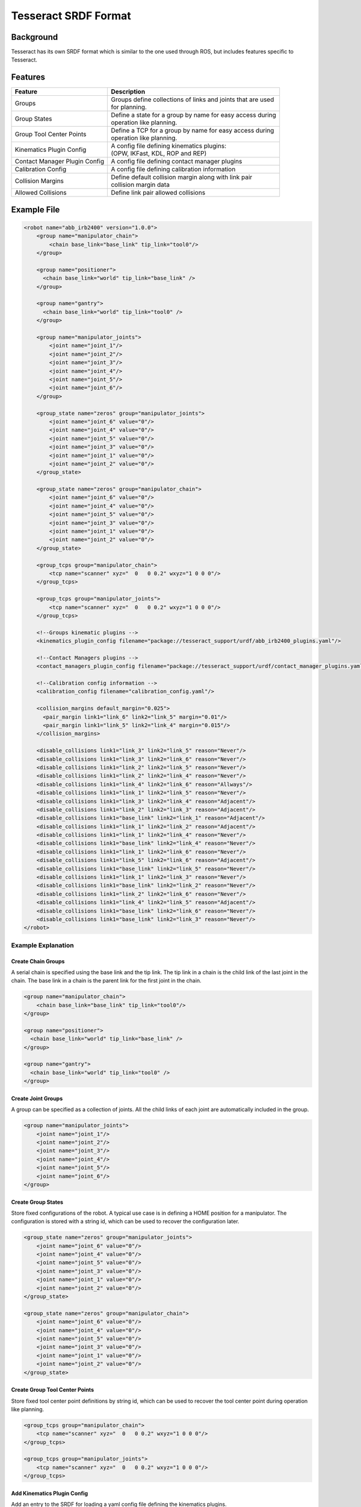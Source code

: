 *********************
Tesseract SRDF Format
*********************

Background
==========
Tesseract has its own SRDF format which is similar to the one used through ROS, but includes features specific to Tesseract.


Features
========

================================  ===========
Feature                           Description
================================  ===========
Groups                            | Groups define collections of links and joints that are used
                                  | for planning.
Group States                      | Define a state for a group by name for easy access during
                                  | operation like planning.
Group Tool Center Points          | Define a TCP for a group by name for easy access during
                                  | operation like planning.
Kinematics Plugin Config          | A config file defining kinematics plugins:
                                  | (OPW, IKFast, KDL, ROP and REP)
Contact Manager Plugin Config     | A config file defining contact manager plugins
Calibration Config                | A config file defining calibration information
Collision Margins                 | Define default collision margin along with link pair
                                  | collision margin data
Allowed Collisions                | Define link pair allowed collisions
================================  ===========


Example File
============

.. code-block:: xml

   <robot name="abb_irb2400" version="1.0.0">
       <group name="manipulator_chain">
           <chain base_link="base_link" tip_link="tool0"/>
       </group>

       <group name="positioner">
         <chain base_link="world" tip_link="base_link" />
       </group>

       <group name="gantry">
         <chain base_link="world" tip_link="tool0" />
       </group>

       <group name="manipulator_joints">
           <joint name="joint_1"/>
           <joint name="joint_2"/>
           <joint name="joint_3"/>
           <joint name="joint_4"/>
           <joint name="joint_5"/>
           <joint name="joint_6"/>
       </group>

       <group_state name="zeros" group="manipulator_joints">
           <joint name="joint_6" value="0"/>
           <joint name="joint_4" value="0"/>
           <joint name="joint_5" value="0"/>
           <joint name="joint_3" value="0"/>
           <joint name="joint_1" value="0"/>
           <joint name="joint_2" value="0"/>
       </group_state>

       <group_state name="zeros" group="manipulator_chain">
           <joint name="joint_6" value="0"/>
           <joint name="joint_4" value="0"/>
           <joint name="joint_5" value="0"/>
           <joint name="joint_3" value="0"/>
           <joint name="joint_1" value="0"/>
           <joint name="joint_2" value="0"/>
       </group_state>

       <group_tcps group="manipulator_chain">
           <tcp name="scanner" xyz="  0   0 0.2" wxyz="1 0 0 0"/>
       </group_tcps>

       <group_tcps group="manipulator_joints">
           <tcp name="scanner" xyz="  0   0 0.2" wxyz="1 0 0 0"/>
       </group_tcps>

       <!--Groups kinematic plugins -->
       <kinematics_plugin_config filename="package://tesseract_support/urdf/abb_irb2400_plugins.yaml"/>

       <!--Contact Managers plugins -->
       <contact_managers_plugin_config filename="package://tesseract_support/urdf/contact_manager_plugins.yaml"/>

       <!--Calibration config information -->
       <calibration_config filename="calibration_config.yaml"/>

       <collision_margins default_margin="0.025">
         <pair_margin link1="link_6" link2="link_5" margin="0.01"/>
         <pair_margin link1="link_5" link2="link_4" margin="0.015"/>
       </collision_margins>

       <disable_collisions link1="link_3" link2="link_5" reason="Never"/>
       <disable_collisions link1="link_3" link2="link_6" reason="Never"/>
       <disable_collisions link1="link_2" link2="link_5" reason="Never"/>
       <disable_collisions link1="link_2" link2="link_4" reason="Never"/>
       <disable_collisions link1="link_4" link2="link_6" reason="Allways"/>
       <disable_collisions link1="link_1" link2="link_5" reason="Never"/>
       <disable_collisions link1="link_3" link2="link_4" reason="Adjacent"/>
       <disable_collisions link1="link_2" link2="link_3" reason="Adjacent"/>
       <disable_collisions link1="base_link" link2="link_1" reason="Adjacent"/>
       <disable_collisions link1="link_1" link2="link_2" reason="Adjacent"/>
       <disable_collisions link1="link_1" link2="link_4" reason="Never"/>
       <disable_collisions link1="base_link" link2="link_4" reason="Never"/>
       <disable_collisions link1="link_1" link2="link_6" reason="Never"/>
       <disable_collisions link1="link_5" link2="link_6" reason="Adjacent"/>
       <disable_collisions link1="base_link" link2="link_5" reason="Never"/>
       <disable_collisions link1="link_1" link2="link_3" reason="Never"/>
       <disable_collisions link1="base_link" link2="link_2" reason="Never"/>
       <disable_collisions link1="link_2" link2="link_6" reason="Never"/>
       <disable_collisions link1="link_4" link2="link_5" reason="Adjacent"/>
       <disable_collisions link1="base_link" link2="link_6" reason="Never"/>
       <disable_collisions link1="base_link" link2="link_3" reason="Never"/>
   </robot>

Example Explanation
-------------------

Create Chain Groups
^^^^^^^^^^^^^^^^^^^

A serial chain is specified using the base link and the tip link. The tip link in a chain is the child link of the last joint in the chain. The base link in a chain is the parent link for the first joint in the chain.

.. code-block:: xml

   <group name="manipulator_chain">
       <chain base_link="base_link" tip_link="tool0"/>
   </group>

   <group name="positioner">
     <chain base_link="world" tip_link="base_link" />
   </group>

   <group name="gantry">
     <chain base_link="world" tip_link="tool0" />
   </group>


Create Joint Groups
^^^^^^^^^^^^^^^^^^^

A group can be specified as a collection of joints. All the child links of each joint are automatically included in the group.

.. code-block:: xml

   <group name="manipulator_joints">
       <joint name="joint_1"/>
       <joint name="joint_2"/>
       <joint name="joint_3"/>
       <joint name="joint_4"/>
       <joint name="joint_5"/>
       <joint name="joint_6"/>
   </group>


Create Group States
^^^^^^^^^^^^^^^^^^^

Store fixed configurations of the robot. A typical use case is in defining a HOME position for a manipulator. The configuration is stored with a string id, which can be used to recover the configuration later.

.. code-block:: xml

   <group_state name="zeros" group="manipulator_joints">
       <joint name="joint_6" value="0"/>
       <joint name="joint_4" value="0"/>
       <joint name="joint_5" value="0"/>
       <joint name="joint_3" value="0"/>
       <joint name="joint_1" value="0"/>
       <joint name="joint_2" value="0"/>
   </group_state>

   <group_state name="zeros" group="manipulator_chain">
       <joint name="joint_6" value="0"/>
       <joint name="joint_4" value="0"/>
       <joint name="joint_5" value="0"/>
       <joint name="joint_3" value="0"/>
       <joint name="joint_1" value="0"/>
       <joint name="joint_2" value="0"/>
   </group_state>


Create Group Tool Center Points
^^^^^^^^^^^^^^^^^^^^^^^^^^^^^^^

Store fixed tool center point definitions by string id, which can be used to recover the tool center point during operation like planning.

.. code-block:: xml

   <group_tcps group="manipulator_chain">
       <tcp name="scanner" xyz="  0   0 0.2" wxyz="1 0 0 0"/>
   </group_tcps>

   <group_tcps group="manipulator_joints">
       <tcp name="scanner" xyz="  0   0 0.2" wxyz="1 0 0 0"/>
   </group_tcps>


Add Kinematics Plugin Config
^^^^^^^^^^^^^^^^^^^^^^^^^^^^

Add an entry to the SRDF for loading a yaml config file defining the kinematics plugins.

.. Note::

   Reference the `kinematics documentation <tesseract_kinematics_doc.html#kinematics-plugin-config>`_ on the creation of the yaml file.

.. code-block:: xml

   <kinematics_plugin_config filename="kinematics_plugin_config.yaml"/>


Add Contact Manager Plugin Config
^^^^^^^^^^^^^^^^^^^^^^^^^^^^^^^^^

Add an entry to the SRDF for loading a yaml config file defining the contact manager plugins.

.. Note::

   Reference the `collision documentation <tesseract_collision_doc.html#contact-manager-plugin-config>`_ on the creation of the yaml file.

.. code-block:: xml

   <contact_managers_plugin_config filename="contact_managers_plugin_config.yaml"/>

Add Calibration Config
^^^^^^^^^^^^^^^^^^^^^^

Add an entry to the SRDF for loading a yaml config file defining the calibration information. The config file defines new origin for joints.

.. code-block:: xml

   <calibration_config filename="calibration_config.yaml"/>


Example Config File: `calibration_config.yaml`

.. code-block:: yaml

   calibration:
     joints:
       joint_1:
         position:
           x: 1
           y: 2
           z: 3
         orientation:
           x: 0
           y: 0
           z: 0
           w: 1
       joint_2:
         position:
           x: 4
           y: 5
           z: 6
         orientation:
           x: 0
           y: 0
           z: 0
           w: 1


Define Collision Margin Data
^^^^^^^^^^^^^^^^^^^^^^^^^^^^

In most industrial applications a single contact margin distance is not sutable because there are objects that constantly work within close proximity. This would limit the contact distance to be smaller than desired for other links allowing all objects to operate close to one another. The Tesseract contact checkers allow for a default margin to be defined along with link pair collision margins elimating this issue. This is configurable from within the SRDF file shown below.

.. code-block:: xml

   <collision_margins default_margin="0.025">
     <pair_margin link1="link_6" link2="link_5" margin="0.01"/>
     <pair_margin link1="link_5" link2="link_4" margin="0.015"/>
   </collision_margins>


Define Allowed Collision
^^^^^^^^^^^^^^^^^^^^^^^^

Define link pairs that are allowed to be in collision with each other. This is used during contact checking to avoid checking links that are allowed to be in collision and contact data should not be calculated.

.. code-block:: xml

   <disable_collisions link1="link_3" link2="link_5" reason="Never"/>
   <disable_collisions link1="link_3" link2="link_6" reason="Never"/>
   <disable_collisions link1="link_2" link2="link_5" reason="Never"/>
   <disable_collisions link1="link_2" link2="link_4" reason="Never"/>
   <disable_collisions link1="link_4" link2="link_6" reason="Allways"/>
   <disable_collisions link1="link_1" link2="link_5" reason="Never"/>
   <disable_collisions link1="link_3" link2="link_4" reason="Adjacent"/>
   <disable_collisions link1="link_2" link2="link_3" reason="Adjacent"/>
   <disable_collisions link1="base_link" link2="link_1" reason="Adjacent"/>
   <disable_collisions link1="link_1" link2="link_2" reason="Adjacent"/>
   <disable_collisions link1="link_1" link2="link_4" reason="Never"/>
   <disable_collisions link1="base_link" link2="link_4" reason="Never"/>
   <disable_collisions link1="link_1" link2="link_6" reason="Never"/>
   <disable_collisions link1="link_5" link2="link_6" reason="Adjacent"/>
   <disable_collisions link1="base_link" link2="link_5" reason="Never"/>
   <disable_collisions link1="link_1" link2="link_3" reason="Never"/>
   <disable_collisions link1="base_link" link2="link_2" reason="Never"/>
   <disable_collisions link1="link_2" link2="link_6" reason="Never"/>
   <disable_collisions link1="link_4" link2="link_5" reason="Adjacent"/>
   <disable_collisions link1="base_link" link2="link_6" reason="Never"/>
   <disable_collisions link1="base_link" link2="link_3" reason="Never"/>
